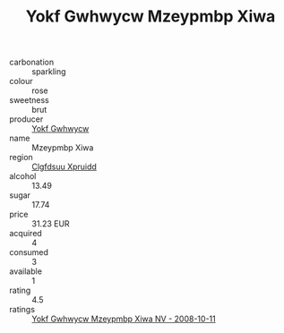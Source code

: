 :PROPERTIES:
:ID:                     8eec7592-c35b-4957-8a57-e1c04efe1b35
:END:
#+TITLE: Yokf Gwhwycw Mzeypmbp Xiwa 

- carbonation :: sparkling
- colour :: rose
- sweetness :: brut
- producer :: [[id:468a0585-7921-4943-9df2-1fff551780c4][Yokf Gwhwycw]]
- name :: Mzeypmbp Xiwa
- region :: [[id:a4524dba-3944-47dd-9596-fdc65d48dd10][Clgfdsuu Xpruidd]]
- alcohol :: 13.49
- sugar :: 17.74
- price :: 31.23 EUR
- acquired :: 4
- consumed :: 3
- available :: 1
- rating :: 4.5
- ratings :: [[id:c53610e0-7b20-4c19-9719-68edd1ad0696][Yokf Gwhwycw Mzeypmbp Xiwa NV - 2008-10-11]]


